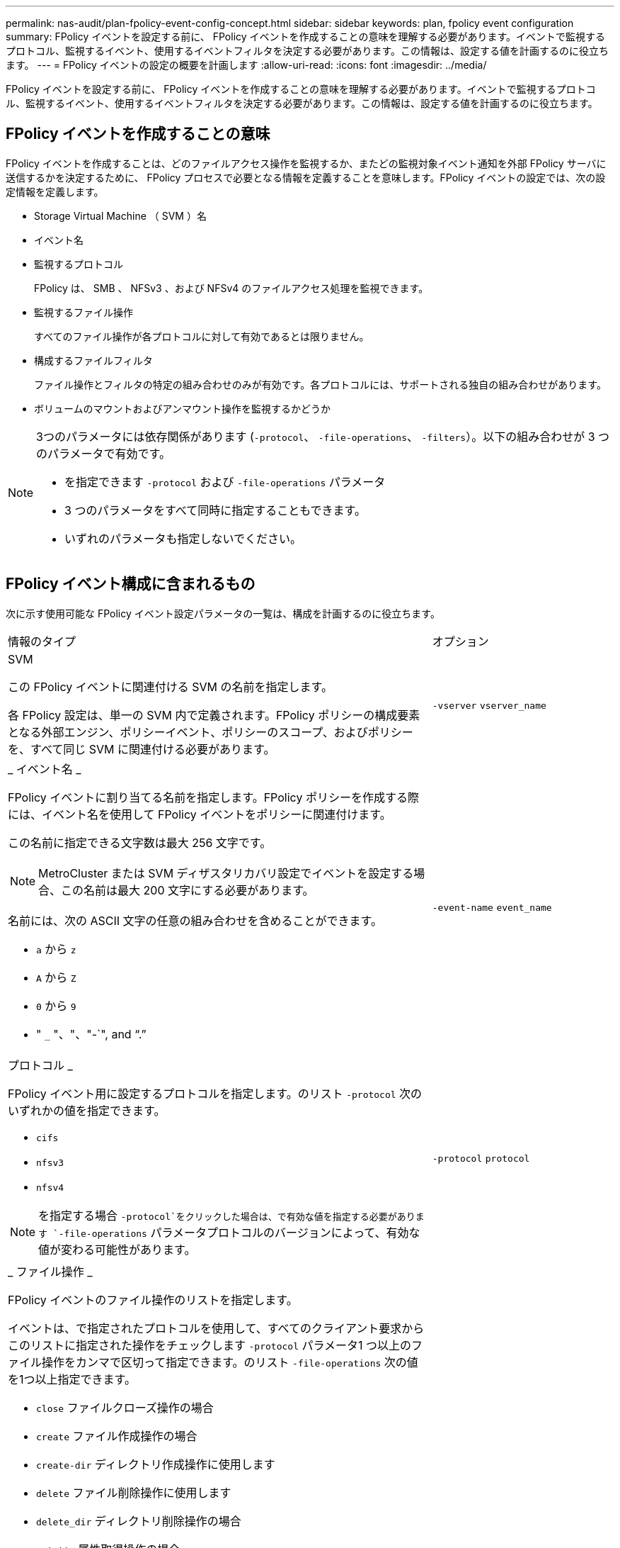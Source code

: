 ---
permalink: nas-audit/plan-fpolicy-event-config-concept.html 
sidebar: sidebar 
keywords: plan, fpolicy event configuration 
summary: FPolicy イベントを設定する前に、 FPolicy イベントを作成することの意味を理解する必要があります。イベントで監視するプロトコル、監視するイベント、使用するイベントフィルタを決定する必要があります。この情報は、設定する値を計画するのに役立ちます。 
---
= FPolicy イベントの設定の概要を計画します
:allow-uri-read: 
:icons: font
:imagesdir: ../media/


[role="lead"]
FPolicy イベントを設定する前に、 FPolicy イベントを作成することの意味を理解する必要があります。イベントで監視するプロトコル、監視するイベント、使用するイベントフィルタを決定する必要があります。この情報は、設定する値を計画するのに役立ちます。



== FPolicy イベントを作成することの意味

FPolicy イベントを作成することは、どのファイルアクセス操作を監視するか、またどの監視対象イベント通知を外部 FPolicy サーバに送信するかを決定するために、 FPolicy プロセスで必要となる情報を定義することを意味します。FPolicy イベントの設定では、次の設定情報を定義します。

* Storage Virtual Machine （ SVM ）名
* イベント名
* 監視するプロトコル
+
FPolicy は、 SMB 、 NFSv3 、および NFSv4 のファイルアクセス処理を監視できます。

* 監視するファイル操作
+
すべてのファイル操作が各プロトコルに対して有効であるとは限りません。

* 構成するファイルフィルタ
+
ファイル操作とフィルタの特定の組み合わせのみが有効です。各プロトコルには、サポートされる独自の組み合わせがあります。

* ボリュームのマウントおよびアンマウント操作を監視するかどうか


[NOTE]
====
3つのパラメータには依存関係があります (`-protocol`、 `-file-operations`、 `-filters`）。以下の組み合わせが 3 つのパラメータで有効です。

* を指定できます `-protocol` および `-file-operations` パラメータ
* 3 つのパラメータをすべて同時に指定することもできます。
* いずれのパラメータも指定しないでください。


====


== FPolicy イベント構成に含まれるもの

次に示す使用可能な FPolicy イベント設定パラメータの一覧は、構成を計画するのに役立ちます。

[cols="70,30"]
|===


| 情報のタイプ | オプション 


 a| 
SVM

この FPolicy イベントに関連付ける SVM の名前を指定します。

各 FPolicy 設定は、単一の SVM 内で定義されます。FPolicy ポリシーの構成要素となる外部エンジン、ポリシーイベント、ポリシーのスコープ、およびポリシーを、すべて同じ SVM に関連付ける必要があります。
 a| 
`-vserver` `vserver_name`



 a| 
_ イベント名 _

FPolicy イベントに割り当てる名前を指定します。FPolicy ポリシーを作成する際には、イベント名を使用して FPolicy イベントをポリシーに関連付けます。

この名前に指定できる文字数は最大 256 文字です。

[NOTE]
====
MetroCluster または SVM ディザスタリカバリ設定でイベントを設定する場合、この名前は最大 200 文字にする必要があります。

====
名前には、次の ASCII 文字の任意の組み合わせを含めることができます。

* `a` から `z`
* `A` から `Z`
* `0` から `9`
* " `_` "、"、"-`", and "`.`"

 a| 
`-event-name` `event_name`



 a| 
プロトコル _

FPolicy イベント用に設定するプロトコルを指定します。のリスト `-protocol` 次のいずれかの値を指定できます。

* `cifs`
* `nfsv3`
* `nfsv4`


[NOTE]
====
を指定する場合 `-protocol`をクリックした場合は、で有効な値を指定する必要があります `-file-operations` パラメータプロトコルのバージョンによって、有効な値が変わる可能性があります。

==== a| 
`-protocol` `protocol`



 a| 
_ ファイル操作 _

FPolicy イベントのファイル操作のリストを指定します。

イベントは、で指定されたプロトコルを使用して、すべてのクライアント要求からこのリストに指定された操作をチェックします `-protocol` パラメータ1 つ以上のファイル操作をカンマで区切って指定できます。のリスト `-file-operations` 次の値を1つ以上指定できます。

* `close` ファイルクローズ操作の場合
* `create` ファイル作成操作の場合
* `create-dir` ディレクトリ作成操作に使用します
* `delete` ファイル削除操作に使用します
* `delete_dir` ディレクトリ削除操作の場合
* `getattr` 属性取得操作の場合
* `link` リンク操作の場合
* `lookup` 検索操作に使用します
* `open` ファイルオープン操作の場合
* `read` ファイル読み取り操作に使用します
* `write` ファイル書き込み操作の場合
* `rename` ファイル名変更操作の場合
* `rename_dir` ディレクトリ名変更操作
* `setattr` 属性設定操作の場合
* `symlink` シンボリックリンク操作に使用します


[NOTE]
====
を指定する場合 `-file-operations`をクリックした場合は、で有効なプロトコルを指定する必要があります `-protocol` パラメータ

==== a| 
`-file-operations` `file_operations`はい。



 a| 
_ フィルタ _

指定したプロトコルにおける所定のファイル操作に対するフィルタのリストを指定します。の値を指定します `-filters` パラメータは、クライアント要求をフィルタリングするために使用します。リストには次の値を 1 つ以上指定できます。

[NOTE]
====
を指定する場合は `-filters` パラメータを指定すると、の有効な値も指定する必要があります `-file-operations` および `-protocol` パラメータ

====
* `monitor-ads` 代替データストリームを要求するクライアント要求をフィルタリングするオプション。
* `close-with-modification` 変更してクローズ操作を要求するクライアント要求をフィルタリングするオプション。
* `close-without-modification` 変更せずにクローズ操作を要求するクライアント要求をフィルタリングするオプション。
* `first-read` 初回の読み取りを要求するクライアント要求をフィルタリングするオプション。
* `first-write` 初回の書き込みを要求するクライアント要求をフィルタリングするオプション。
* `offline-bit` オフラインビットの設定を要求するクライアント要求をフィルタリングするオプション。
+
このフィルタを設定すると、オフラインのファイルがアクセスされた場合のみ FPolicy サーバが通知を受信します。

* `open-with-delete-intent` 削除するためにファイルのオープンを要求するクライアント要求をフィルタリングするオプション。
+
このフィルタを設定すると、削除するためにファイルが開かれた場合のみ FPolicy サーバが通知を受信します。これは、ファイルシステムでが使用されるときに使用されます `FILE_DELETE_ON_CLOSE` フラグが指定されています。

* `open-with-write-intent` 書き込み目的でのオープン操作を要求するクライアント要求をフィルタリングするオプション。
+
このフィルタを設定すると、書き込むためにファイルを開いた場合のみ FPolicy サーバが通知を受信します。

* `write-with-size-change` 書き込みと同時にサイズの変更を要求するクライアント要求をフィルタリングするオプション。

 a| 
`-filters` `filter`はい。



 a| 
_ フィルタ _ 続き

* `setattr-with-owner-change` ファイルまたはディレクトリの所有者を変更するクライアント属性設定要求をフィルタリングするオプション。
* `setattr-with-group-change` ファイルまたはディレクトリのグループを変更するクライアント属性設定要求をフィルタリングするオプション。
* `setattr-with-sacl-change` ファイルまたはディレクトリのSACLを変更するクライアント属性設定要求をフィルタリングします。
+
このフィルタは、 SMB プロトコルと NFSv4 プロトコルに対してのみ使用できます。

* `setattr-with-dacl-change` ファイルまたはディレクトリのDACLを変更するクライアント属性設定要求をフィルタリングします。
+
このフィルタは、 SMB プロトコルと NFSv4 プロトコルに対してのみ使用できます。

* `setattr-with-modify-time-change` ファイルまたはディレクトリの変更日時を変更するクライアント属性設定要求をフィルタリングするオプション。
* `setattr-with-access-time-change` ファイルまたはディレクトリのアクセス時間を変更するクライアント属性設定要求をフィルタリングするオプション。
* `setattr-with-creation-time-change` ファイルまたはディレクトリの作成日時を変更するクライアント属性設定要求をフィルタリングするオプション。
+
このオプションは、 SMB プロトコルに対してのみ使用できます。

* `setattr-with-mode-change` オプション：ファイルまたはディレクトリのモードビットを変更するクライアント属性設定要求をフィルタリングします。
* `setattr-with-size-change` ファイルサイズを変更するクライアント属性設定要求をフィルタリングするオプション。
* `setattr-with-allocation-size-change` ファイルの割り当てサイズを変更するクライアント属性設定要求をフィルタリングするオプション。
+
このオプションは、 SMB プロトコルに対してのみ使用できます。

* `exclude-directory` ディレクトリ操作を要求するクライアント要求をフィルタリングするオプション。
+
このフィルタを指定すると、ディレクトリ操作は監視されません。


 a| 
`-filters` `filter`はい。



 a| 
は、ボリューム処理が必要です _

ボリュームのマウントおよびアンマウント操作に対して監視が必要かどうかを指定します。デフォルトはです `false`。
 a| 
`-volume-operation` {`true`|`false`｝

`-filters` `filter`はい。



 a| 
_FPolicyアクセスが通知を拒否しました_

ONTAP 9.13.1以降では、権限がないためにファイル処理が失敗した場合に通知を受け取ることができます。これらの通知は、セキュリティ、ランサムウェア対策、ガバナンスに役立ちます。権限がないためにファイル操作が失敗した場合は、次のような通知が生成されます。

* NTFS権限が原因でエラーが発生しました。
* UNIXモードビットによるエラー。
* NFSv4 ACLに起因するエラー。

 a| 
`-monitor-fileop-failure` {`true`|`false`｝

|===